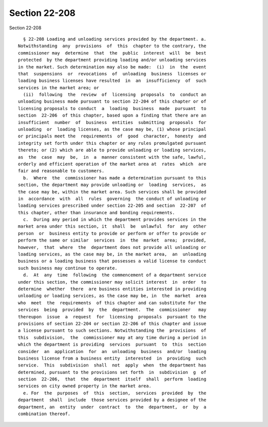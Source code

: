 Section 22-208
==============

Section 22-208 ::    
        
     
        § 22-208 Loading and unloading services provided by the department. a.
      Notwithstanding  any  provisions  of  this  chapter to the contrary, the
      commissioner may  determine  that  the  public  interest  will  be  best
      protected  by the department providing loading and/or unloading services
      in the market. Such determination may also be made:  (i)  in  the  event
      that  suspensions  or  revocations  of  unloading  business  licenses or
      loading business licenses have resulted  in  an  insufficiency  of  such
      services in the market area; or
        (ii)  following  the  review  of  licensing  proposals  to  conduct an
      unloading business made pursuant to section 22-204 of this chapter or of
      licensing proposals to conduct  a  loading  business  made  pursuant  to
      section  22-206  of this chapter, based upon a finding that there are an
      insufficient  number  of  business  entities  submitting  proposals  for
      unloading  or  loading licenses, as the case may be, (1) whose principal
      or principals meet the  requirements  of  good  character,  honesty  and
      integrity set forth under this chapter or any rules promulgated pursuant
      thereto; or (2) which are able to provide unloading or loading services,
      as  the  case  may  be,  in  a  manner consistent with the safe, lawful,
      orderly and efficient operation of the market area at  rates  which  are
      fair and reasonable to customers.
        b.  Where  the  commissioner has made a determination pursuant to this
      section, the department may provide unloading or  loading  services,  as
      the case may be, within the market area. Such services shall be provided
      in  accordance  with  all  rules  governing  the conduct of unloading or
      loading services prescribed under section 22-205 and section  22-207  of
      this chapter, other than insurance and bonding requirements.
        c.  During any period in which the department provides services in the
      market area under this section, it  shall  be  unlawful  for  any  other
      person  or  business entity to provide or perform or offer to provide or
      perform the same or similar  services  in  the  market  area;  provided,
      however,  that  where  the  department does not provide all unloading or
      loading services, as the case may be, in the market area,  an  unloading
      business or a loading business that possesses a valid license to conduct
      such business may continue to operate.
        d.  At  any  time  following  the commencement of a department service
      under this section, the commissioner may solicit interest  in  order  to
      determine  whether  there  are business entities interested in providing
      unloading or loading services, as the case may be, in  the  market  area
      who  meet  the  requirements  of this chapter and can substitute for the
      services  being  provided  by  the  department.  The  commissioner   may
      thereupon  issue  a  request  for  licensing  proposals  pursuant to the
      provisions of section 22-204 or section 22-206 of this chapter and issue
      a license pursuant to such sections. Notwithstanding the  provisions  of
      this  subdivision,  the  commissioner may at any time during a period in
      which the department is providing  services  pursuant  to  this  section
      consider  an  application  for  an  unloading  business  and/or  loading
      business license from a business entity  interested  in  providing  such
      service.  This  subdivision  shall  not  apply  when  the department has
      determined, pursuant to the provisions set forth  in  subdivision  g  of
      section  22-206,  that  the  department  itself  shall  perform  loading
      services on city owned property in the market area.
        e. For  the  purposes  of  this  section,  services  provided  by  the
      department  shall  include  those services provided by a designee of the
      department, an  entity  under  contract  to  the  department,  or  by  a
      combination thereof.
    
    
    
    
    
    
    